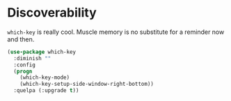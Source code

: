 * Discoverability
  =which-key= is really cool. Muscle memory is no substitute for a
  reminder now and then.

  #+BEGIN_SRC emacs-lisp
    (use-package which-key
      :diminish ""
      :config
      (progn
        (which-key-mode)
        (which-key-setup-side-window-right-bottom))
      :quelpa (:upgrade t))
  #+END_SRC
